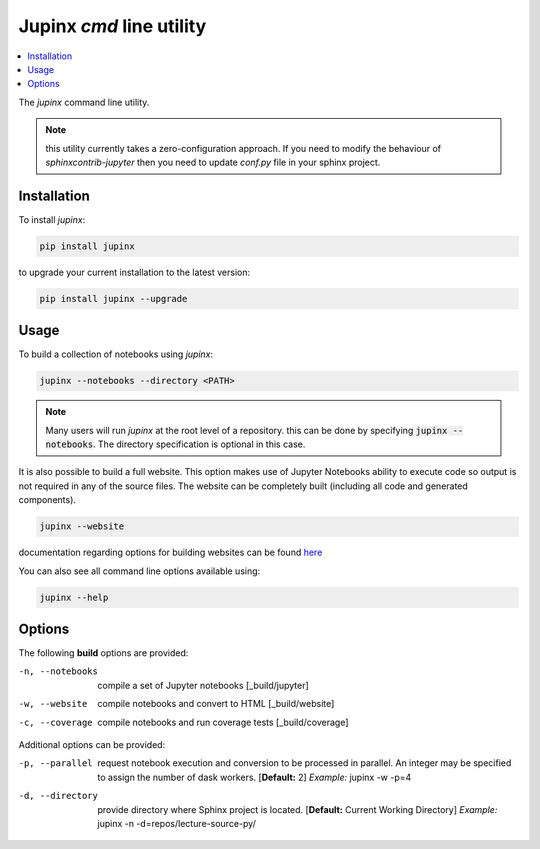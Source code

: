 .. _jupinx:

Jupinx `cmd` line utility
=========================

.. contents::
    :depth: 1
    :local:

The `jupinx` command line utility.

.. note::

    this utility currently takes a zero-configuration approach. If you need
    to modify the behaviour of `sphinxcontrib-jupyter` then you need to update
    `conf.py` file in your sphinx project.

Installation 
------------

To install `jupinx`:

.. code-block:: bash

    pip install jupinx


to upgrade your current installation to the latest version:

.. code-block:: bash
    
    pip install jupinx --upgrade

Usage
-----

To build a collection of notebooks using `jupinx`:

.. code-block:: bash

    jupinx --notebooks --directory <PATH>

.. note::

    Many users will run `jupinx` at the root level of a repository.
    this can be done by specifying :code:`jupinx --notebooks`. The
    directory specification is optional in this case. 

It is also possible to build a full website. This option makes
use of Jupyter Notebooks ability to execute code so output is 
not required in any of the source files. The website can be 
completely built (including all code and generated components).

.. code-block:: bash

    jupinx --website

documentation regarding options for building websites can be found 
`here <https://sphinxcontrib-jupyter.readthedocs.io/en/latest/config-extension-html.html>`__

You can also see all command line options available using:

.. code-block:: bash
    
    jupinx --help


Options
-------

The following **build** options are provided:

-n, --notebooks     compile a set of Jupyter notebooks
                    [_build/jupyter]
-w, --website       compile notebooks and convert to HTML
                    [_build/website]
-c, --coverage      compile notebooks and run coverage tests
                    [_build/coverage]


Additional options can be provided:


-p, --parallel          request notebook execution and conversion 
                        to be processed in parallel. An integer 
                        may be specified to assign the number of 
                        dask workers. [**Default:** 2] 
                        *Example:* jupinx -w -p=4
-d, --directory         provide directory where Sphinx project is 
                        located. [**Default:** Current Working Directory]
                        *Example:* jupinx -n -d=repos/lecture-source-py/